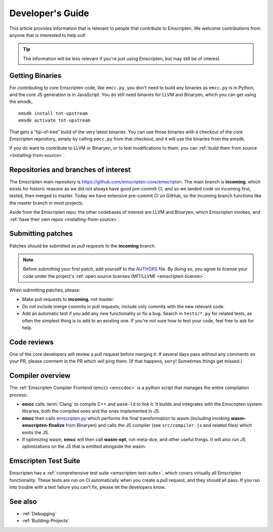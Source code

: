 .. _Developer's-Guide:

=================
Developer's Guide
=================

This article provides information that is relevant to people that contribute
to Emscripten. We welcome contributions from anyone that is interested to
help out!

.. tip:: The information will be less relevant if you're just using Emscripten, but may still be of interest.


Getting Binaries
================

For contributing to core Emscripten code, like ``emcc.py``, you don't need to
build any binaries as ``emcc.py`` is in Python, and the core JS generation is
in JavaScript. You do still need binaries for LLVM and Binaryen, which you can
get using the emsdk,

::

    emsdk install tot-upstream
    emsdk activate tot-upstream

That gets a "tip-of-tree" build of the very latest binaries. You can use those
binaries with a checkout of the core Emscripten repository, simply by calling
``emcc.py`` from that checkout, and it will use the binaries from the emsdk.

If you do want to contribute to LLVM or Binaryen, or to test modifications
to them, you can 
:ref:`build them from source <installing-from-source>`.

Repositories and branches of interest
=====================================

The Emscripten main repository is https://github.com/emscripten-core/emscripten.
The main branch is **incoming**, which exists for historic reasons as we did
not always have good pre-commit CI, and so we landed code on incoming first,
tested, then merged to master. Today we have extensive pre-commit CI on GitHub,
so the incoming branch functions like the master branch in most projects.

Aside from the Emscripten repo, the other codebases of interest are LLVM
and Binaryen, which Emscripten invokes, and
:ref:`have their own repos <installing-from-source>`.

.. _developers-guide-submitting-patches:

Submitting patches
==================

Patches should be submitted as *pull requests* to the **incoming** branch.

.. note:: Before submitting your first patch, add yourself to the `AUTHORS <https://github.com/emscripten-core/emscripten/blob/incoming/AUTHORS>`_ file. By doing so, you agree to license your code under the project's :ref:`open source licenses (MIT/LLVM) <emscripten-license>`.

When submitting patches, please:

- Make pull requests to **incoming**, not master.
- Do not include merge commits in pull requests; include only commits with the new relevant code.
- Add an automatic test if you add any new functionality or fix a bug. Search
  in ``tests/*.py`` for related tests, as often the simplest thing is to add to
  an existing one. If you're not sure how to test your code, feel free to ask
  for help.


Code reviews
============

One of the core developers will review a pull request before merging it. If
several days pass without any comments on your PR, please comment in the PR
which will ping them. (If that happens, sorry! Sometimes things get missed.)

Compiler overview
=================

The :ref:`Emscripten Compiler Frontend (emcc) <emccdoc>` is a python script that manages the entire compilation process:

- **emcc** calls :term:`Clang` to compile C++ and ``wasm-ld`` to link it. It
  builds and integrates with the Emscripten system libraries, both the
  compiled ones and the ones implemented in JS.
- **emcc** then calls `emscripten.py <https://github.com/emscripten-core/emscripten/blob/master/emscripten.py>`_
  which performs the final transformation to wasm (including invoking
  **wasm-emscripten-finalize** from Binaryen) and calls the JS compiler
  (see ``src/compiler.js`` and related files) which emits the JS.
- If optimizing wasm, **emcc** will then call **wasm-opt**, run meta-dce, and
  other useful things. It will also run JS optimizations on the JS that is
  emitted alongside the wasm.

Emscripten Test Suite
=====================

Emscripten has a :ref:`comprehensive test suite <emscripten-test-suite>`, which
covers virtually all Emscripten functionality. These tests are run on CI
automatically when you create a pull request, and they should all pass. If you
run into trouble with a test failure you can't fix, please let the developers
know.

See also
========

- :ref:`Debugging`
- :ref:`Building-Projects`


